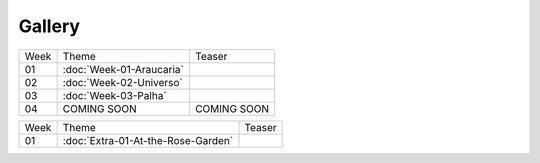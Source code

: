 Gallery
=======

.. table::
    :widths: auto

    ====  ====================================  ======
    Week  Theme                                 Teaser
    ----  ------------------------------------  ------
    01    :doc:`Week-01-Araucaria`              .. image:: /assets/01-sto-araucaria-small.png
    02    :doc:`Week-02-Universo`               .. image:: /assets/03-sto-universo-small.png
    03    :doc:`Week-03-Palha`                  |image0|
    04    COMING SOON                           COMING SOON 
    ====  ====================================  ======

.. table::
    :widths: auto

    ====  ====================================  ======
    Week  Theme                                 Teaser
    ----  ------------------------------------  ------
    01    :doc:`Extra-01-At-the-Rose-Garden`    |RoseGarden|
    ====  ====================================  ======

.. |image0| image:: /assets/03-sto-palha-2000.png
            :scale: 10%
.. |RoseGarden| image:: /assets/03-sto-extra-rosario-small.png